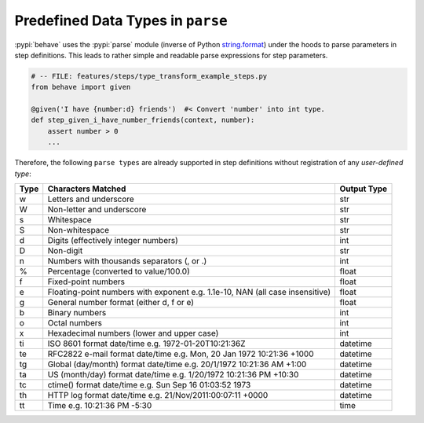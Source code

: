 .. _id.appendix.parse_builtin_types:

Predefined Data Types in ``parse``
==============================================================================

:pypi:`behave` uses the :pypi:`parse` module (inverse of Python `string.format`_)
under the hoods to parse parameters in step definitions.
This leads to rather simple and readable parse expressions for step parameters.

.. code-block:: python

    # -- FILE: features/steps/type_transform_example_steps.py
    from behave import given

    @given('I have {number:d} friends')  #< Convert 'number' into int type.
    def step_given_i_have_number_friends(context, number):
        assert number > 0
        ...

Therefore, the following ``parse types`` are already supported
in step definitions without registration of any *user-defined type*:


===== =========================================== ============
Type  Characters Matched                          Output Type
===== =========================================== ============
 w    Letters and underscore                      str
 W    Non-letter and underscore                   str
 s    Whitespace                                  str
 S    Non-whitespace                              str
 d    Digits (effectively integer numbers)        int
 D    Non-digit                                   str
 n    Numbers with thousands separators (, or .)  int
 %    Percentage (converted to value/100.0)       float
 f    Fixed-point numbers                         float
 e    Floating-point numbers with exponent        float
      e.g. 1.1e-10, NAN (all case insensitive)
 g    General number format (either d, f or e)    float
 b    Binary numbers                              int
 o    Octal numbers                               int
 x    Hexadecimal numbers (lower and upper case)  int
 ti   ISO 8601 format date/time                   datetime
      e.g. 1972-01-20T10:21:36Z
 te   RFC2822 e-mail format date/time             datetime
      e.g. Mon, 20 Jan 1972 10:21:36 +1000
 tg   Global (day/month) format date/time         datetime
      e.g. 20/1/1972 10:21:36 AM +1:00
 ta   US (month/day) format date/time             datetime
      e.g. 1/20/1972 10:21:36 PM +10:30
 tc   ctime() format date/time                    datetime
      e.g. Sun Sep 16 01:03:52 1973
 th   HTTP log format date/time                   datetime
      e.g. 21/Nov/2011:00:07:11 +0000
 tt   Time                                        time
      e.g. 10:21:36 PM -5:30
===== =========================================== ============


.. _string.format: https://docs.python.org/3/library/string.html#format-string-syntax

